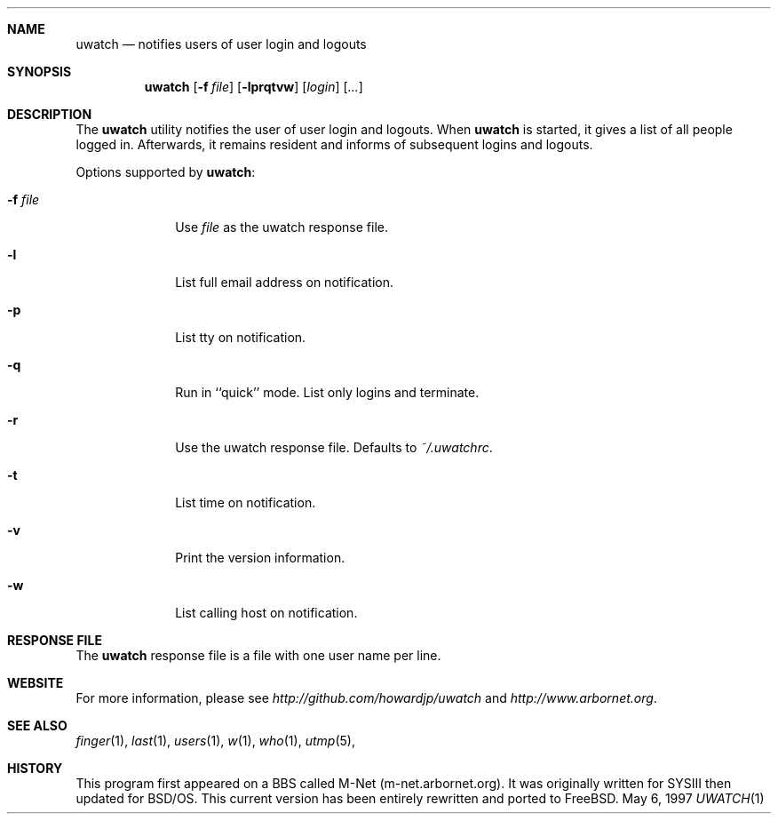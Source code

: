 .\" Copyright (c) 1999
.\"      Arbornet.  All rights reserved.
.\"
.\" Redistribution and use in source and binary forms, with or without
.\" modification, are permitted provided that the following conditions
.\" are met:
.\" 1. Redistributions of source code must retain the above copyright
.\"    notice, this list of conditions and the following disclaimer.
.\" 2. Redistributions in binary form must reproduce the above copyright
.\"    notice, this list of conditions and the following disclaimer in the
.\"    documentation and/or other materials provided with the distribution.
.\" 3. All advertising materials mentioning features or use of this software
.\"    must display the following acknowledgement:
.\"      This product includes software developed by Arbornet and its
.\"      contributors.
.\" 4. Neither the name of Arbornet nor the names of its contributors may be
.\"    used to endorse or promote products derived from this software
.\"    without specific prior written permission.
.\"
.\" THIS SOFTWARE IS PROVIDED BY ARBORNET AND CONTRIBUTORS ``AS IS'' AND
.\" ANY EXPRESS OR IMPLIED WARRANTIES, INCLUDING, BUT NOT LIMITED TO, THE
.\" IMPLIED WARRANTIES OF MERCHANTABILITY AND FITNESS FOR A PARTICULAR PURPOSE
.\" ARE DISCLAIMED.  IN NO EVENT SHALL ARBORNET OR CONTRIBUTORS BE LIABLE
.\" FOR ANY DIRECT, INDIRECT, INCIDENTAL, SPECIAL, EXEMPLARY, OR CONSEQUENTIAL
.\" DAMAGES (INCLUDING, BUT NOT LIMITED TO, PROCUREMENT OF SUBSTITUTE GOODS
.\" OR SERVICES; LOSS OF USE, DATA, OR PROFITS; OR BUSINESS INTERRUPTION)
.\" HOWEVER CAUSED AND ON ANY THEORY OF LIABILITY, WHETHER IN CONTRACT, STRICT
.\" LIABILITY, OR TORT (INCLUDING NEGLIGENCE OR OTHERWISE) ARISING IN ANY WAY
.\" OUT OF THE USE OF THIS SOFTWARE, EVEN IF ADVISED OF THE POSSIBILITY OF
.\" SUCH DAMAGE.
.\"
.\" Manual page for uwatch(1).  Formatted for BSD.  Dear I hope this
.\" works.
.Dd May 6, 1997
.Dt UWATCH 1 LOCAL
.Sh NAME
.Nm uwatch
.Nd notifies users of user login and logouts
.Sh SYNOPSIS
.Nm uwatch
.Op Fl f Ar file
.Op Fl lprqtvw
.Op Ar login
.Op Ar ...
.Sh DESCRIPTION
The 
.Nm uwatch
utility notifies the user of user login and logouts.  When 
.Nm uwatch
is started, it gives a list of all people logged in.  Afterwards, it
remains resident and informs of subsequent logins and logouts.
.Pp
Options supported by
.Nm uwatch :
.Bl -tag -width 8n
.It Fl f Ar file
Use 
.Ar file
as the uwatch response file.
.It Fl l
List full email address on notification.
.It Fl p
List tty on notification.
.It Fl q
Run in ``quick'' mode.  List only logins and terminate.
.It Fl r
Use the uwatch response file.  Defaults to 
.Ar ~/.uwatchrc .
.It Fl t
List time on notification.
.It Fl v
Print the version information.
.It Fl w
List calling host on notification.
.\" .It Ar login
.\" Watch this/these user names only.
.Sh RESPONSE FILE
The 
.Nm uwatch
response file is a file with one user name per line.  
.Sh WEBSITE
For more information, please see
.Ar http://github.com/howardjp/uwatch 
and 
.Ar http://www.arbornet.org .
.Sh SEE ALSO
.Xr finger 1 ,
.Xr last 1 ,
.Xr users 1 ,
.Xr w 1 ,
.Xr who 1 ,
.Xr utmp 5 ,
.Sh HISTORY
This program first appeared on a BBS called M-Net (m-net.arbornet.org).  It
was originally written for SYSIII then updated for BSD/OS.  This current
version has been entirely rewritten and ported to FreeBSD.
